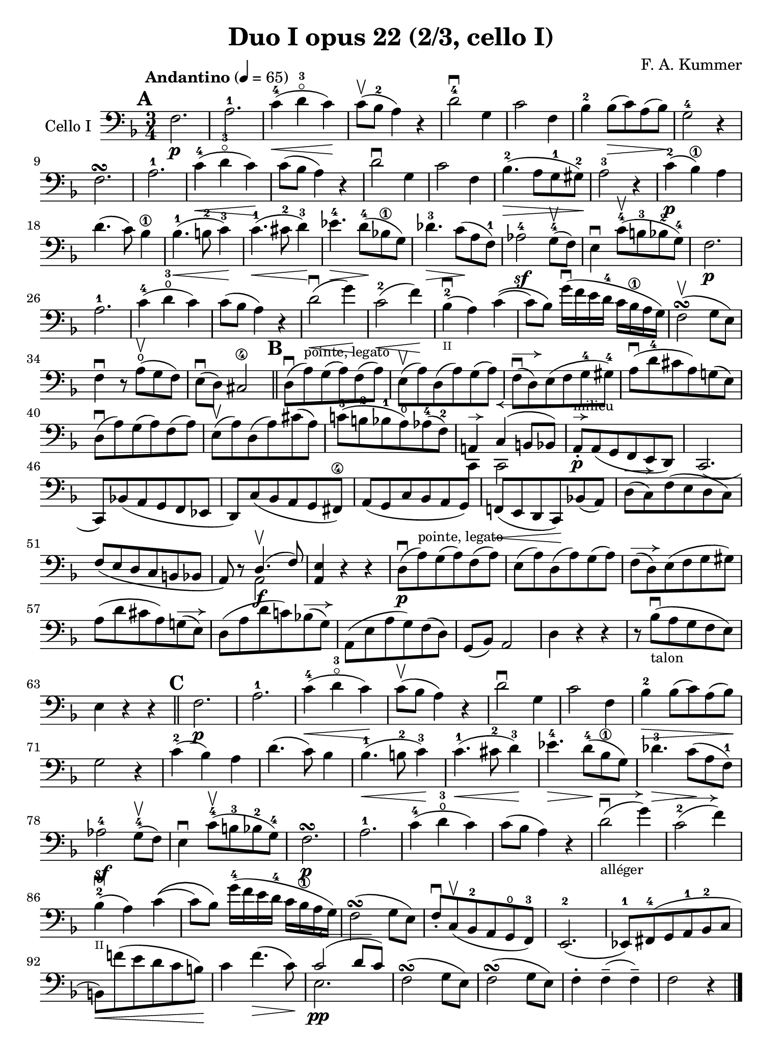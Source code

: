 #(set-global-staff-size 20)

\version "2.18.2"

\header {
  title    = "Duo I opus 22 (2/3, cello I)"
  composer = "F. A. Kummer"
  tagline  = ""
}

\language "italiano"

\paper {
  page-count = #1
}

% iPad Pro 12.9

\paper {
  paper-width  = 195\mm
  paper-height = 260\mm
}

allongerUne = \markup {
  \center-column {
    \combine
    \draw-line #'(-2 . 0)
    \arrow-head #X #RIGHT ##f
  }
}

allongerDeux = \markup {
  \center-column {
    \combine
    \draw-line #'(-4 . 0)
    \arrow-head #X #RIGHT ##f
  }
}

allongerTrois = \markup {
  \center-column {
    \combine
    \draw-line #'(-6 . 0)
    \arrow-head #X #RIGHT ##f
  }
}

retenirQuatre = \markup {
  \center-column {
    \concat {
      \arrow-head #X #LEFT ##f
      \hspace #-1
      \draw-line #'(-8 . 0)
    }
  }
}

\score {
  \new Staff
  \with {instrumentName = #"Cello I"}
  {
    \override Hairpin.to-barline = ##f
    \tempo "Andantino" 4 = 65
    \time 3/4
    \key fa \major
    \clef bass

    \mark \default
    fa2.\p                                                             % 1
    la2.-1                                                             % 2
    do'4-4\<(re'4-3\flageolet do'4)\!                                  % 3
    do'8\upbow(sib8-2 la4) r4                                          % 4
    re'2-4\downbow sol4                                                % 5
    do'2 fa4                                                           % 6
    sib4-2 sib8\>(do'8) la8(sib8)\!                                    % 7
    sol2-4 r4                                                          % 8
    fa2.\turn                                                          % 9
    la2.-1                                                             % 10
    do'4-4\<(re'4-3\flageolet do'4)\!                                  % 11
    do'8(sib8 la4) r4                                                  % 12
    re'2\downbow sol4                                                  % 13
    do'2 fa4                                                           % 14
    sib4.-2\>(la8 sol8-1 sold8-2)\!                                    % 15
    la2-3 r4                                                           % 16
    do'4-2\p(sib4\1) la4                                               % 17
    re'4.(do'8) sib4\1                                                 % 18
    sib4.-1\<(si8-2 do'4-3)\!                                          % 19
    do'4.-1\<(dod'8-2 re'4-3)\!                                        % 20
    mib'4.-4\> re'8-4\!(sib!8\1 sol8)                                  % 21
    reb'4.-3\> do'8\!(la8 fa8-1)                                       % 22
    lab2-4\sf sol8-4\upbow(fa8)                                        % 23
    mi4\downbow do'8-4\upbow(si8-3 sib8-2 sol8-4)                      % 24
    fa2.\p                                                             % 25
    la2.-1                                                             % 26
    do'4-4(re'4-3\open do'4)                                           % 27
    do'8(sib8 la4) r4                                                  % 28
    re'2\downbow\<(sol'4)\!                                            % 29
    do'2-2\<(fa'4)\!                                                   % 30
    sib4-2_\markup{\teeny II}\downbow(la4) do'4\((                     % 31
    do'8) sib8\) sol'16\downbow(fa'16 mi'16 re'16-4 do'16
    sib16\1 la16 sol16)                                                % 32
    fa2\upbow\turn(sol8 mi8)                                           % 33
    fa4\downbow r8 la8\open\upbow(sol8 fa8)                            % 34
    mi8\downbow(re8) dod2\4                                            % 35
    \bar "||"
    \mark \default
    re8\downbow(la8)^\markup{\small "pointe, legato"}
    sol8(la8) fa8(la8)                                                 % 36
    mi8\upbow(la8) re8(la8) sol8(la8)                                  % 37
    fa8\downbow^\allongerDeux(re8) mi8(fa8 sol8-4 sold8-4)             % 38
    la8\downbow(re'8-4 dod'8 la8) sol!8(mi8)                           % 39
    re8\downbow(la8) sol8(la8) fa8(la8)                                % 40
    mi8\upbow(la8) re8(la8) dod'8(la8)                                 % 41
    do'!8-3(si!8-2 sib8-1 la8\open) lab8-4(fa8-2)                      % 42
    <<{la,!4^\allongerUne do4^\retenirQuatre(si,!8 sib,8)} \\
      {do,4 do,2}>>                                                    % 43
    la,8-.\p^\allongerUne^\markup{\small "milieu"}
    la,8(sol,8 fa,8 mi,8 re,8)                                         % 44
    do,2.(                                                             % 45
    do,8) sib,!8(la,8 sol,8 fa,8 mib,8                                 % 46
    re,8) do8(sib,8 la,8 sol,8 fad,8\4)                                % 47
    la,8(sol,8 do8 sib,8 la,8 sol,8)                                   % 48
    fa,!8\<(mi,8 re,8 do,8)\! sib,!8(la,8)                             % 49
    re8^\allongerDeux(do8) fa8(mi8 re8 do8)                            % 50
    fa8(mi8 re8 do8 si,8 sib,!8                                        % 51
    la,8) r8 <<{re4.\upbow(fa8)} \\ {la,2\f}>>                         % 52
    <<la,4 mi4>> r4 r4                                                 % 53
    re8\downbow\p(la8)^\markup{\small "pointe, legato"}
    sol8(la8) fa8(la8)                                                 % 54
    mi8(la8) re8(la8) sol8(la8)                                        % 55
    fa8^\allongerDeux(re8) mi8(fa8 sol8 sold8)                         % 56
    la8(re'8 dod'8 la8) sol!8^\allongerDeux(mi8)                       % 57
    re8(la8 re'8 do'!8) sib!8^\allongerDeux(sol8)                      % 58
    la,8(mi8 la8 sol8) fa8(re8)                                        % 59
    sol,8(sib,8) la,2                                                  % 60
    re4 r4 r4                                                          % 61
    r8 sib8_\markup{\small "talon"}\downbow
    (la8 sol8 fa8 mi8)                                                 % 62
    mi4 r4 r4                                                          % 63
    \bar "||"
    \mark \default
    fa2.\p                                                             % 64
    la2.-1                                                             % 65
    do'4-4\<(re'4-3\flageolet do'4)\!                                  % 66
    do'8\upbow(sib8 la4) r4                                            % 67
    re'2\downbow sol4                                                  % 68
    do'2 fa4                                                           % 69
    sib4-2\> sib8(do'8) la8(sib8)\!                                    % 70
    sol2 r4                                                            % 71
    do'4-2(sib4) la4                                                   % 72
    re'4.(do'8) sib4                                                   % 73
    sib4.-1\<(si8-2 do'4-3)\!                                          % 74
    do'4.-1\<(dod'8-2 re'4-3)\!                                        % 75
    mib'4.-4\> re'8-4\!(sib8 \1 sol8)                                  % 76
    reb'4.-3\> do'8\!(la8 fa8-1)                                       % 77
    lab2-4\sf sol8-4\upbow(fa8)                                        % 78
    mi4\downbow do'8-4\upbow(si!8-3 sib8-2 sol8-4)                     % 79
    fa2.\p\turn                                                        % 80
    la2.-1                                                             % 81
    do'4-4(re'4-3\open do'4)                                           % 82
    do'8(sib8 la4) r4                                                  % 83
    re'2_\markup{\small "alléger"}
    \downbow^\allongerTrois(sol'4)                                     % 84
    do'2-2^\allongerTrois(fa'4)                                        % 85
    sib4-2_\markup{\teeny II}\downbow(la4) do'4\((                     % 86
                          do'8) sib8\)
    sol'16-4(fa'16 mi'16 re'16-4 do'16 sib16\1 la16 sol16)             % 87
    fa2\turn(sol8 mi8)                                                 % 88
    fa8-.\downbow do8\upbow(sib,8-2 la,8 sol,8\open fa,8-3)            % 89
    mi,2.-2(                                                           % 90
    mib,8-1) fad,8-4(sol,8 la,8-1 sib,8-2 do8                          % 91
    si,!8)\<fa'!8(mi'8 re'8 do'8 si8)\!                                % 92
    do'4 fa'4.\>(do'8)\!                                               % 93
    <<{do'2^\retenirQuatre(re'8 do'8)}\\{mi2.\pp}>>                    % 94
    fa2\turn(sol8 mi8)                                                 % 95
    fa2\turn(sol8 mi8)                                                 % 96
    fa4-. fa4--(fa4--)                                                 % 97
    fa2 r4                                                             % 98
    \bar "|."
  }
}
